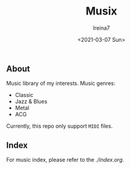 #+Title:  Musix
#+Author: Ireina7
#+Date:   <2021-03-07 Sun>

** About
Music library of my interests. Music genres:
- Classic
- Jazz & Blues
- Metal
- ACG

Currently, this repo only support =MIDI= files.

** Index
For music index, please refer to the [[index file][./index.org]].
